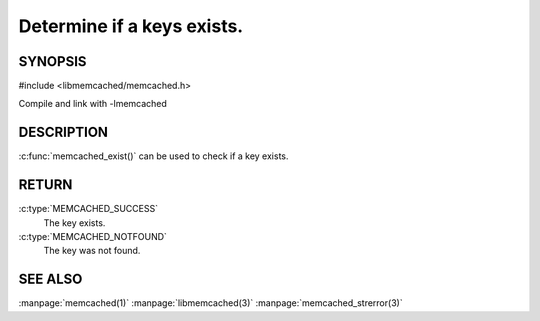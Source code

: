 ===========================
Determine if a keys exists.
===========================

.. index:: object: memcached_st

--------
SYNOPSIS
--------


#include <libmemcached/memcached.h>
 
.. c:function::  memcached_return_t memcached_exist(memcached_st *ptr, char *key, size_t *key_length)

.. c:function::  memcached_return_t memcached_exist_by_key(memcached_st *ptr, char *group_key, size_t *group_key_length, char *key, size_t *key_length)

Compile and link with -lmemcached

.. versionadded:: 0.53


-----------
DESCRIPTION
-----------

:c:func:`memcached_exist()` can be used to check if a key exists.


------
RETURN
------

:c:type:`MEMCACHED_SUCCESS`
  The key exists.

:c:type:`MEMCACHED_NOTFOUND`
  The key was not found.

--------
SEE ALSO
--------


:manpage:`memcached(1)` :manpage:`libmemcached(3)` :manpage:`memcached_strerror(3)`


